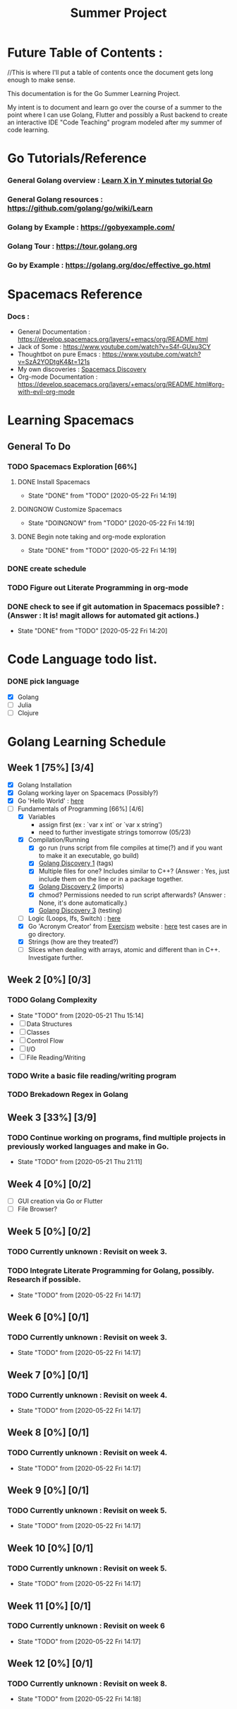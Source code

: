 #+TITLE: Summer Project
#+OPTIONS: author: Kyle Kirk
* Future Table of Contents :
//This is where I'll put a table of contents once the document gets long enough to make sense.


This documentation is for the Go Summer Learning Project.

My intent is to document and learn go over the course of a summer to the point
where I can use Golang, Flutter and possibly a Rust backend to create an interactive
IDE "Code Teaching" program modeled after my summer of code learning.

* Go Tutorials/Reference
*** General Golang overview  : [[https://learnxinyminutes.com/docs/go/][Learn X in Y minutes tutorial Go]]
*** General Golang resources : https://github.com/golang/go/wiki/Learn
*** Golang by Example        : https://gobyexample.com/
*** Golang Tour              : https://tour.golang.org

*** Go by Example            : https://golang.org/doc/effective_go.html
* Spacemacs Reference 
*** Docs : 
   - General Documentation    : https://develop.spacemacs.org/layers/+emacs/org/README.html
   - Jack of Some             : https://www.youtube.com/watch?v=S4f-GUxu3CY
   - Thoughtbot on pure Emacs : https://www.youtube.com/watch?v=SzA2YODtgK4&t=121s
   - My own discoveries       : [[file:discovery.org::#spacemacs-discovery-1][Spacemacs Discovery]]
   - Org-mode Documentation   : https://develop.spacemacs.org/layers/+emacs/org/README.html#org-with-evil-org-mode


* Learning Spacemacs
** General To Do
*** TODO Spacemacs Exploration [66%]   
**** DONE Install Spacemacs
     CLOSED: [2020-05-22 Fri 14:19]
     - State "DONE"       from "TODO"       [2020-05-22 Fri 14:19]
**** DOINGNOW Customize Spacemacs
     - State "DOINGNOW"   from "TODO"       [2020-05-22 Fri 14:19]
**** DONE Begin note taking and org-mode exploration
     CLOSED: [2020-05-22 Fri 14:19]
     - State "DONE"       from "TODO"       [2020-05-22 Fri 14:19]
*** DONE create schedule 
    CLOSED: [2020-05-21 Thu 23:56]
*** TODO Figure out Literate Programming in org-mode
*** DONE check to see if git automation in Spacemacs possible? : (Answer : It is! magit allows for automated git actions.)
    CLOSED: [2020-05-22 Fri 14:20]


    - State "DONE"       from "TODO"       [2020-05-22 Fri 14:20]
* Code Language todo list. 
*** DONE pick language
    CLOSED: [2020-05-21 Thu 02:23]
    - [X] Golang
    - [ ] Julia
    - [ ] Clojure


* Golang Learning Schedule

** Week 1  [75%] [3/4]
   DEADLINE: <2020-05-23 Sat 23:59>
   - [X] Golang Installation
   - [X] Golang working layer on Spacemacs (Possibly?)
   - [X] Go 'Hello World' : [[file:go/hw.go][here]] 
   - [-] Fundamentals of Programming [66%] [4/6]
     - [X] Variables
       - assign first (ex : `var x int` or `var x string')
       - need to further investigate strings tomorrow (05/23)
     - [X] Compilation/Running
       - [X] go run (runs script from file compiles at time(?) and if you want to make it an executable, go build)
       - [X] [[file:discovery.org::go-discovery-1][Golang Discovery 1]] (tags)
       - [X] Multiple files for one? Includes similar to C++? (Answer : Yes, just include them on the line or in a package together.
       - [X] [[file:discovery.org::#go-discovery-2][Golang Discovery 2]] (imports)
       - [X] chmod? Permissions needed to run script afterwards? (Answer : None, it's done automatically.)
       - [X] [[file:discovery.org::#go-discovery-3][Golang Discovery 3]] (testing)
     - [ ] Logic (Loops, Ifs, Switch) : [[file:go/loop.go][here]]
     - [X] Go 'Acronym Creator' from [[https://exercism.io][Exercism]] website : [[file:go/acronym.go][here]] test cases are in go directory.
     - [X] Strings (how are they treated?)
     - [ ] Slices when dealing with arrays, atomic and different than in C++. Investigate further.
** Week 2  [0%] [0/3]
   DEADLINE: <2020-05-30 Sat 23:59>
*** TODO Golang Complexity
    - State "TODO"       from              [2020-05-21 Thu 15:14]
    - [ ] Data Structures
    - [ ] Classes
    - [ ] Control Flow
    - [ ] I/O
    - [ ] File Reading/Writing
*** TODO Write a basic file reading/writing program
*** TODO Brekadown Regex in Golang
** Week 3  [33%] [3/9]
   DEADLINE: <2020-06-06 Sat 23:59>
*** TODO Continue working on programs, find multiple projects in previously worked languages and make in Go.
    - State "TODO"       from              [2020-05-21 Thu 21:11]
** Week 4  [0%] [0/2]
   DEADLINE: <2020-06-13 Sat 23:59>
   - [ ] GUI creation via Go or Flutter
   - [ ] File Browser?
** Week 5  [0%] [0/2]
   DEADLINE: <2020-06-20 Sat 23:59>
*** TODO Currently unknown : Revisit on week 3.
*** TODO Integrate Literate Programming for Golang, possibly. Research if possible.
    - State "TODO"       from              [2020-05-22 Fri 14:17]
** Week 6  [0%] [0/1]
   DEADLINE: <2020-06-27 Sat 23:59>
*** TODO Currently unknown : Revisit on week 3.
    - State "TODO"       from              [2020-05-22 Fri 14:17]
** Week 7  [0%] [0/1]
   DEADLINE: <2020-07-04 Sat 23:59>
*** TODO Currently unknown : Revisit on week 4.
    - State "TODO"       from              [2020-05-22 Fri 14:17]
** Week 8  [0%] [0/1]
   DEADLINE: <2020-07-11 Sat 23:59>
*** TODO Currently unknown : Revisit on week 4.
    - State "TODO"       from              [2020-05-22 Fri 14:17]
** Week 9  [0%] [0/1]
   DEADLINE: <2020-07-18 Sat 23:59>
*** TODO Currently unknown : Revisit on week 5.
    - State "TODO"       from              [2020-05-22 Fri 14:17]
** Week 10 [0%] [0/1]
   DEADLINE: <2020-07-25 Sat 23:59>
*** TODO Currently unknown : Revisit on week 5.
    - State "TODO"       from              [2020-05-22 Fri 14:17]
** Week 11 [0%] [0/1]
   DEADLINE: <2020-08-01 Sat 23:59>
*** TODO Currently unknown : Revisit on week 6
    - State "TODO"       from              [2020-05-22 Fri 14:17]
** Week 12 [0%] [0/1]
   DEADLINE: <2020-08-08 Sat 23:59>
*** TODO Currently unknown : Revisit on week 8.
    - State "TODO"       from              [2020-05-22 Fri 14:18]
      
